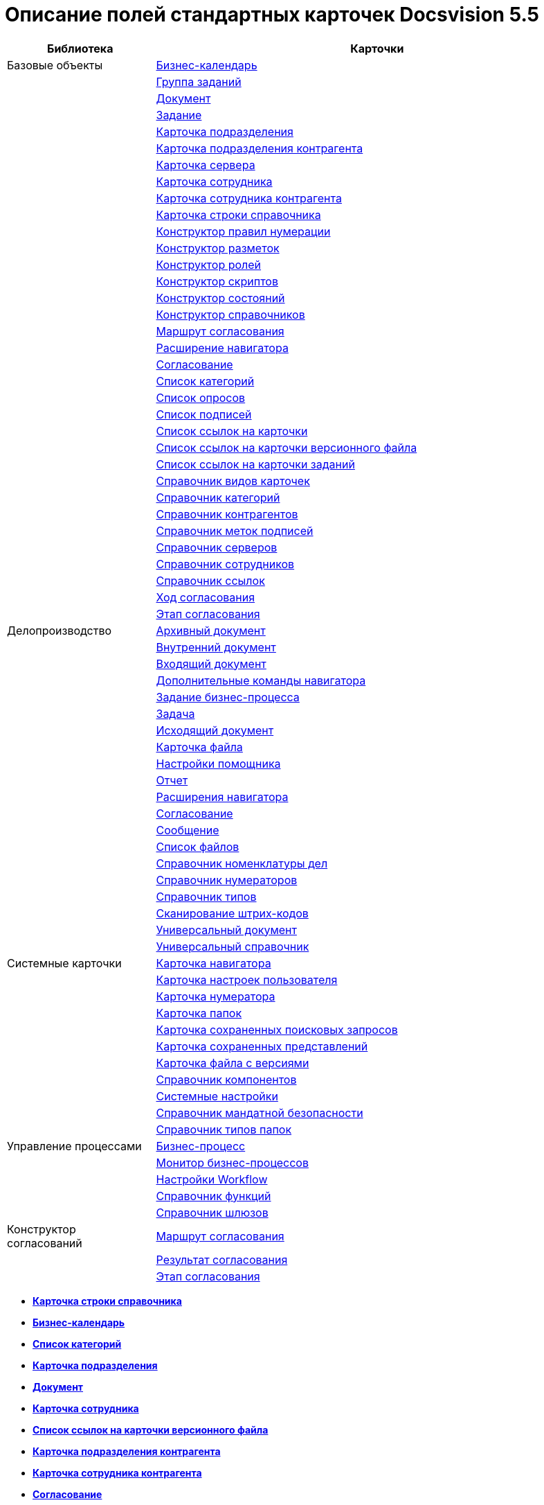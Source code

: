= Описание полей стандартных карточек Docsvision 5.5

[width="100%",cols="25%,75%",options="header",]
|===
|Библиотека |Карточки
|Базовые объекты |xref:../schemas/Release/BackOffice/CardCalendar.adoc[Бизнес-календарь]
| |xref:../schemas/Release/BackOffice/CardTaskGroup.adoc[Группа заданий]
| |xref:../schemas/Release/BackOffice/CardDocument.adoc[Документ]
| |xref:../schemas/Release/BackOffice/CardTask.adoc[Задание]
| |xref:../schemas/Release/BackOffice/CardDepartment.adoc[Карточка подразделения]
| |xref:../schemas/Release/BackOffice/CardPartnersDepartment.adoc[Карточка подразделения контрагента]
| |xref:../schemas/Release/BackOffice/CardServer.adoc[Карточка сервера]
| |xref:../schemas/Release/BackOffice/CardEmployee.adoc[Карточка сотрудника]
| |xref:../schemas/Release/BackOffice/CardPartnersEmployee.adoc[Карточка сотрудника контрагента]
| |xref:../schemas/Release/BackOffice/CardBaseUniversalItem.adoc[Карточка строки справочника]
| |xref:../schemas/Release/BackOffice/RefNumerationRules.adoc[Конструктор правил нумерации]
| |xref:../schemas/Release/BackOffice/RefLayouts.adoc[Конструктор разметок]
| |xref:../schemas/Release/BackOffice/RefRoleModel.adoc[Конструктор ролей]
| |xref:../schemas/Release/BackOffice/RefScripting.adoc[Конструктор скриптов]
| |xref:../schemas/Release/BackOffice/RefStates.adoc[Конструктор состояний]
| |xref:../schemas/Release/BackOffice/RefBaseUniversal.adoc[Конструктор справочников]
| |xref:../schemas/Release/BackOffice/CardReconcilePath.adoc[Маршрут согласования]
| |xref:../schemas/Release/BackOffice/RefNavExtension.adoc[Расширение навигатора]
| |xref:../schemas/Release/BackOffice/CardReconcile.adoc[Согласование]
| |xref:../schemas/Release/BackOffice/CardCategoryList.adoc[Список категорий]
| |xref:../schemas/Release/BackOffice/CardSurveyList.adoc[Список опросов]
| |xref:../schemas/Release/BackOffice/CardSignatureList.adoc[Список подписей]
| |xref:../schemas/Release/BackOffice/CardReferenceList.adoc[Список ссылок на карточки]
| |xref:../schemas/Release/BackOffice/CardFileList.adoc[Список ссылок на карточки версионного файла]
| |xref:../schemas/Release/BackOffice/CardTaskList.adoc[Список ссылок на карточки заданий]
| |xref:../schemas/Release/BackOffice/RefKinds.adoc[Справочник видов карточек]
| |xref:../schemas/Release/BackOffice/RefCategories.adoc[Справочник категорий]
| |xref:../schemas/Release/BackOffice/RefPartners.adoc[Справочник контрагентов]
| |xref:../schemas/Release/BackOffice/RefSignatureLabels.adoc[Справочник меток подписей]
| |xref:../schemas/Release/BackOffice/RefServers.adoc[Справочник серверов]
| |xref:../schemas/Release/BackOffice/RefStaff.adoc[Справочник сотрудников]
| |xref:../schemas/Release/BackOffice/RefLinks.adoc[Справочник ссылок]
| |xref:../schemas/Release/BackOffice/CardReconcileLog.adoc[Ход согласования]
| |xref:../schemas/Release/BackOffice/CardReconcileStage.adoc[Этап согласования]
|Делопроизводство |xref:../schemas/Release/TakeOffice/CardArchive.adoc[Архивный документ]
| |xref:../schemas/Release/TakeOffice/CardOrd.adoc[Внутренний документ]
| |xref:../schemas/Release/TakeOffice/CardInc.adoc[Входящий документ]
| |xref:../schemas/Release/TakeOffice/NavCommands.adoc[Дополнительные команды навигатора]
| |xref:../schemas/Release/TakeOffice/WorkflowTask.adoc[Задание бизнес-процесса]
| |xref:../schemas/Release/TakeOffice/CardResolution.adoc[Задача]
| |xref:../schemas/Release/TakeOffice/CardOut.adoc[Исходящий документ]
| |xref:../schemas/Release/TakeOffice/CardFile.adoc[Карточка файла]
| |xref:../schemas/Release/TakeOffice/AgentSettings.adoc[Настройки помощника]
| |xref:../schemas/Release/TakeOffice/CardReport.adoc[Отчет]
| |xref:../schemas/Release/TakeOffice/NavExtensions.adoc[Расширения навигатора]
| |xref:../schemas/Release/TakeOffice/CardApproval.adoc[Согласование]
| |xref:../schemas/Release/TakeOffice/CardMessage.adoc[Сообщение]
| |xref:../schemas/Release/TakeOffice/FileList.adoc[Список файлов]
| |xref:../schemas/Release/TakeOffice/RefCases.adoc[Справочник номенклатуры дел]
| |xref:../schemas/Release/TakeOffice/RefNumerators.adoc[Справочник нумераторов]
| |xref:../schemas/Release/TakeOffice/RefTypes.adoc[Справочник типов]
| |xref:../schemas/Release/TakeOffice/RefBarcodeScan.adoc[Сканирование штрих-кодов]
| |xref:../schemas/Release/TakeOffice/CardUni.adoc[Универсальный документ]
| |xref:../schemas/Release/TakeOffice/RefUniversal.adoc[Универсальный справочник]
|Системные карточки |xref:../schemas/Release/Core/Navigator.adoc[Карточка навигатора]
| |xref:../schemas/Release/Core/UserProfile.adoc[Карточка настроек пользователя]
| |xref:../schemas/Release/Core/Numerator.adoc[Карточка нумератора]
| |xref:../schemas/Release/Core/Folders.adoc[Карточка папок]
| |xref:../schemas/Release/Core/SavedSearches.adoc[Карточка сохраненных поисковых запросов]
| |xref:../schemas/Release/Core/SavedViews.adoc[Карточка сохраненных представлений]
| |xref:../schemas/Release/Core/VersionedFile.adoc[Карточка файла с версиями]
| |xref:../schemas/Release/Core/RefComponents.adoc[Справочник компонентов]
| |xref:../schemas/Release/Core/Settings.adoc[Системные настройки]
| |xref:../schemas/Release/Core/MandatoryAccess.adoc[Справочник мандатной безопасности]
| |xref:../schemas/Release/Core/FolderTypes.adoc[Справочник типов папок]
|Управление процессами |xref:../schemas/Release/Workflow/Process.adoc[Бизнес-процесс]
| |xref:../schemas/Release/Workflow/Monitor.adoc[Монитор бизнес-процессов]
| |xref:../schemas/Release/Workflow/Settings.adoc[Настройки Workflow]
| |xref:../schemas/Release/Workflow/FunctionList.adoc[Справочник функций]
| |xref:../schemas/Release/Workflow/GateList.adoc[Справочник шлюзов]
|Конструктор согласований |xref:../schemas/Release/ApprovalDesigner/CardApprovalPath.adoc[Маршрут согласования]
| |xref:../schemas/Release/ApprovalDesigner/CardApprovalResult.adoc[Результат согласования]
| |xref:../schemas/Release/ApprovalDesigner/CardApprovalStage.adoc[Этап согласования]
|===

* *xref:../schemas/Release/BackOffice/CardBaseUniversalItem.adoc[Карточка строки справочника]* +
* *xref:../schemas/Release/BackOffice/CardCalendar.adoc[Бизнес-календарь]* +
* *xref:../schemas/Release/BackOffice/CardCategoryList.adoc[Список категорий]* +
* *xref:../schemas/Release/BackOffice/CardDepartment.adoc[Карточка подразделения]* +
* *xref:../schemas/Release/BackOffice/CardDocument.adoc[Документ]* +
* *xref:../schemas/Release/BackOffice/CardEmployee.adoc[Карточка сотрудника]* +
* *xref:../schemas/Release/BackOffice/CardFileList.adoc[Список ссылок на карточки версионного файла]* +
* *xref:../schemas/Release/BackOffice/CardPartnersDepartment.adoc[Карточка подразделения контрагента]* +
* *xref:../schemas/Release/BackOffice/CardPartnersEmployee.adoc[Карточка сотрудника контрагента]* +
* *xref:../schemas/Release/BackOffice/CardReconcile.adoc[Согласование]* +
* *xref:../schemas/Release/BackOffice/CardReconcileLog.adoc[Ход согласования]* +
* *xref:../schemas/Release/BackOffice/CardReconcilePath.adoc[Маршрут согласования]* +
* *xref:../schemas/Release/BackOffice/CardReconcileStage.adoc[Этап согласования]* +
* *xref:../schemas/Release/BackOffice/CardReferenceList.adoc[Список ссылок на карточки]* +
* *xref:../schemas/Release/BackOffice/CardServer.adoc[Карточка сервера]* +
* *xref:../schemas/Release/BackOffice/CardSignatureList.adoc[Список подписей]* +
* *xref:../schemas/Release/BackOffice/CardSurveyList.adoc[Список опросов]* +
* *xref:../schemas/Release/BackOffice/CardTask.adoc[Задание]* +
* *xref:../schemas/Release/BackOffice/CardTaskGroup.adoc[Группа заданий]* +
* *xref:../schemas/Release/BackOffice/CardTaskList.adoc[Список ссылок на карточки заданий]* +
* *xref:../schemas/Release/BackOffice/RefBaseUniversal.adoc[Конструктор справочников]* +
* *xref:../schemas/Release/BackOffice/RefCategories.adoc[Справочник категорий]* +
* *xref:../schemas/Release/BackOffice/RefKinds.adoc[Справочник видов карточек]* +
* *xref:../schemas/Release/BackOffice/RefLayouts.adoc[Конструктор разметок]* +
* *xref:../schemas/Release/BackOffice/RefLinks.adoc[Справочник ссылок]* +
* *xref:../schemas/Release/BackOffice/RefNavExtension.adoc[Расширение Docsvision Windows-клиента]* +
* *xref:../schemas/Release/BackOffice/RefNumerationRules.adoc[Конструктор правил нумерации]* +
* *xref:../schemas/Release/BackOffice/RefPartners.adoc[Справочник контрагентов]* +
* *xref:../schemas/Release/BackOffice/RefRoleModel.adoc[Конструктор ролей]* +
* *xref:../schemas/Release/BackOffice/RefScripting.adoc[Конструктор скриптов]* +
* *xref:../schemas/Release/BackOffice/RefServers.adoc[Справочник серверов]* +
* *xref:../schemas/Release/BackOffice/RefSignatureLabels.adoc[Справочник меток подписей]* +
* *xref:../schemas/Release/BackOffice/RefStaff.adoc[Справочник сотрудников]* +
* *xref:../schemas/Release/BackOffice/RefStates.adoc[Конструктор состояний]* +
* *xref:../schemas/Release/Core/Folders.adoc[Карточка папок]* +
* *xref:../schemas/Release/Core/FolderTypes.adoc[Справочник типов папок]* +
* *xref:../schemas/Release/Core/MandatoryAccess.adoc[Справочник мандатной безопасности]* +
* *xref:../schemas/Release/Core/Navigator.adoc[Карточка навигатора]* +
* *xref:../schemas/Release/Core/Numerator.adoc[Карточка нумератора]* +
* *xref:../schemas/Release/Core/RefComponents.adoc[Справочник компонентов]* +
* *xref:../schemas/Release/Core/SavedSearches.adoc[Карточка сохраненных поисковых запросов]* +
* *xref:../schemas/Release/Core/SavedViews.adoc[Карточка сохраненных представлений]* +
* *xref:../schemas/Release/Core/Settings.adoc[Системные настройки]* +
* *xref:../schemas/Release/Core/UserProfile.adoc[Карточка настроек пользователя]* +
* *xref:../schemas/Release/Core/VersionedFile.adoc[Карточка файла с версиями]* +
* *xref:../schemas/Release/TakeOffice/AgentSettings.adoc[Настройки помощника]* +
* *xref:../schemas/Release/TakeOffice/CardApproval.adoc[Согласование]* +
* *xref:../schemas/Release/TakeOffice/CardArchive.adoc[Архивный документ]* +
* *xref:../schemas/Release/TakeOffice/CardFile.adoc[Карточка файла]* +
* *xref:../schemas/Release/TakeOffice/CardInc.adoc[Входящий документ]* +
* *xref:../schemas/Release/TakeOffice/CardMessage.adoc[Сообщение]* +
* *xref:../schemas/Release/TakeOffice/CardOrd.adoc[Внутренний документ]* +
* *xref:../schemas/Release/TakeOffice/CardOut.adoc[Исходящий документ]* +
* *xref:../schemas/Release/TakeOffice/CardReport.adoc[Отчет]* +
* *xref:../schemas/Release/TakeOffice/CardResolution.adoc[Задача]* +
* *xref:../schemas/Release/TakeOffice/CardUni.adoc[Универсальный документ]* +
* *xref:../schemas/Release/TakeOffice/FileList.adoc[Список файлов]* +
* *xref:../schemas/Release/TakeOffice/NavCommands.adoc[Дополнительные команды Windows-клиента]* +
* *xref:../schemas/Release/TakeOffice/NavExtensions.adoc[Расширения Windows-клиента]* +
* *xref:../schemas/Release/TakeOffice/RefBarcodeScan.adoc[Сканирование штрих-кодов]* +
* *xref:../schemas/Release/TakeOffice/RefCases.adoc[Справочник номенклатуры дел]* +
* *xref:../schemas/Release/TakeOffice/RefNumerators.adoc[Справочник нумераторов]* +
* *xref:../schemas/Release/TakeOffice/RefTypes.adoc[Справочник типов]* +
* *xref:../schemas/Release/TakeOffice/RefUniversal.adoc[Универсальный справочник]* +
* *xref:../schemas/Release/TakeOffice/WorkflowTask.adoc[Задание бизнес-процесса]* +
* *xref:../schemas/Release/Workflow/FunctionList.adoc[Справочник функций]* +
* *xref:../schemas/Release/Workflow/GateList.adoc[Справочник шлюзов]* +
* *xref:../schemas/Release/Workflow/Monitor.adoc[Монитор бизнес-процессов]* +
* *xref:../schemas/Release/Workflow/Process.adoc[Бизнес-процесс]* +
* *xref:../schemas/Release/Workflow/Settings.adoc[Настройки Workflow]* +
* *xref:../schemas/Release/ApprovalDesigner/CardApprovalPath.adoc[Маршрут согласования]* +
* *xref:../schemas/Release/ApprovalDesigner/CardApprovalResult.adoc[Результат согласования]* +
* *xref:../schemas/Release/ApprovalDesigner/CardApprovalStage.adoc[Этап согласования]* +

*На уровень выше:* xref:../pages/DM_StandartCards.adoc[Описание полей стандартной карточки]
